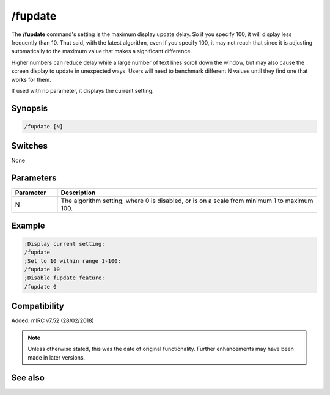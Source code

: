 /fupdate
========

The **/fupdate** command's setting is the maximum display update delay. So if you specify 100, it will display less frequently than 10. That said, with the latest algorithm, even if you specify 100, it may not reach that since it is adjusting automatically to the maximum value that makes a significant difference.

Higher numbers can reduce delay while a large number of text lines scroll down the window, but may also cause the screen display to update in unexpected ways. Users will need to benchmark different N values until they find one that works for them.

If used with no parameter, it displays the current setting.

Synopsis
--------

.. code:: text

    /fupdate [N]

Switches
--------

None

Parameters
----------

.. list-table::
    :widths: 15 85
    :header-rows: 1

    * - Parameter
      - Description
    * - N
      - The algorithm setting, where 0 is disabled, or is on a scale from minimum 1 to maximum 100.

Example
-------

.. code:: text

    ;Display current setting:
    /fupdate
    ;Set to 10 within range 1-100:
    /fupdate 10
    ;Disable fupdate feature:
    /fupdate 0

Compatibility
-------------

Added: mIRC v7.52 (28/02/2018)

.. note:: Unless otherwise stated, this was the date of original functionality. Further enhancements may have been made in later versions.

See also
---------
